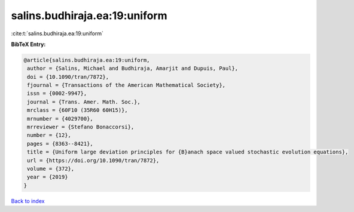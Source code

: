 salins.budhiraja.ea:19:uniform
==============================

:cite:t:`salins.budhiraja.ea:19:uniform`

**BibTeX Entry:**

.. code-block:: bibtex

   @article{salins.budhiraja.ea:19:uniform,
    author = {Salins, Michael and Budhiraja, Amarjit and Dupuis, Paul},
    doi = {10.1090/tran/7872},
    fjournal = {Transactions of the American Mathematical Society},
    issn = {0002-9947},
    journal = {Trans. Amer. Math. Soc.},
    mrclass = {60F10 (35R60 60H15)},
    mrnumber = {4029700},
    mrreviewer = {Stefano Bonaccorsi},
    number = {12},
    pages = {8363--8421},
    title = {Uniform large deviation principles for {B}anach space valued stochastic evolution equations},
    url = {https://doi.org/10.1090/tran/7872},
    volume = {372},
    year = {2019}
   }

`Back to index <../By-Cite-Keys.rst>`_
